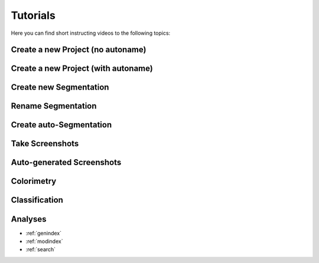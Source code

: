 .. _tutorials:

=========
Tutorials
=========

Here you can find short instructing videos to the following topics:

.. _create_new_project_no_autoname:

Create a new Project (no autoname)
**********************************

.. raw:: html
        
        <iframe src="https://player.vimeo.com/video/378389696" width="640" height="360" frameborder="0" allow="autoplay; fullscreen" allowfullscreen></iframe>

.. _create_new_project_with_autoname:

Create a new Project (with autoname)
************************************

.. raw:: html
        
        <iframe src="https://player.vimeo.com/video/378584129" width="640" height="360" frameborder="0" allow="autoplay; fullscreen" allowfullscreen></iframe>

.. _create_new_segmentation:

Create new Segmentation
************************

.. raw:: html
        
        <iframe src="https://player.vimeo.com/video/378584492" width="640" height="360" frameborder="0" allow="autoplay; fullscreen" allowfullscreen></iframe>

.. _rename_segmentation:

Rename Segmentation
*******************

.. raw:: html
        
        <iframe src="https://player.vimeo.com/video/378585032" width="640" height="360" frameborder="0" allow="autoplay; fullscreen" allowfullscreen></iframe>

.. _create_auto-segmentation:

Create auto-Segmentation
************************

.. raw:: html
        
        <iframe src="https://player.vimeo.com/video/378585409" width="640" height="360" frameborder="0" allow="autoplay; fullscreen" allowfullscreen></iframe>

.. _take_screenshots:

Take Screenshots
****************

.. raw:: html
        
        <iframe src="https://player.vimeo.com/video/378585998" width="640" height="360" frameborder="0" allow="autoplay; fullscreen" allowfullscreen></iframe>

.. _auto-generated_screenshots:

Auto-generated Screenshots
**************************

.. raw:: html
        
        <iframe src="https://player.vimeo.com/video/378586785" width="640" height="360" frameborder="0" allow="autoplay; fullscreen" allowfullscreen></iframe>

.. _run_colorimetry:

Colorimetry
***********

.. raw:: html
        
        <iframe src="https://player.vimeo.com/video/378587418" width="640" height="360" frameborder="0" allow="autoplay; fullscreen" allowfullscreen></iframe>

.. _run_classification:

Classification
**************

.. raw:: html
        
        <iframe src="https://player.vimeo.com/video/378587731" width="640" height="360" frameborder="0" allow="autoplay; fullscreen" allowfullscreen></iframe>

.. _analysis:

Analyses
********

.. raw:: html
        
        <iframe src="https://player.vimeo.com/video/378588182" width="640" height="360" frameborder="0" allow="autoplay; fullscreen" allowfullscreen></iframe>


* :ref:`genindex`
* :ref:`modindex`
* :ref:`search`
